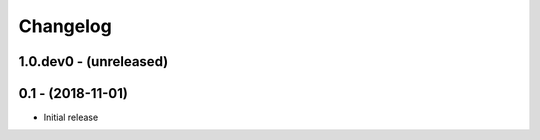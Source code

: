 Changelog
=========

1.0.dev0 - (unreleased)
-----------------------

0.1 - (2018-11-01)
------------------
* Initial release
